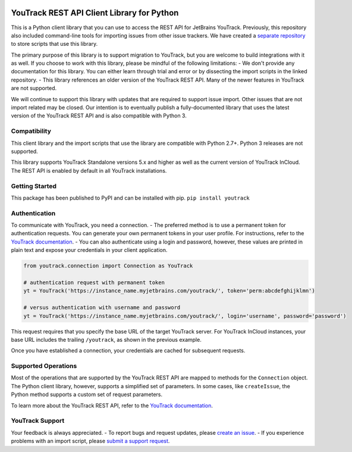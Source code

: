 |official JetBrains project|

YouTrack REST API Client Library for Python
===========================================

This is a Python client library that you can use to access the REST API
for JetBrains YouTrack. Previously, this repository also included
command-line tools for importing issues from other issue trackers. We
have created a `separate
repository <https://github.com/JetBrains/youtrack-python-scripts>`__ to
store scripts that use this library.

The primary purpose of this library is to support migration to YouTrack,
but you are welcome to build integrations with it as well. If you choose
to work with this library, please be mindful of the following
limitations: - We don't provide any documentation for this library. You
can either learn through trial and error or by dissecting the import
scripts in the linked repository. - This library references an older
version of the YouTrack REST API. Many of the newer features in YouTrack
are not supported.

We will continue to support this library with updates that are required
to support issue import. Other issues that are not import related may be
closed. Our intention is to eventually publish a fully-documented
library that uses the latest version of the YouTrack REST API and is
also compatible with Python 3.

Compatibility
-------------

This client library and the import scripts that use the library are
compatible with Python 2.7+. Python 3 releases are not supported.

This library supports YouTrack Standalone versions 5.x and higher as
well as the current version of YouTrack InCloud. The REST API is enabled
by default in all YouTrack installations.

Getting Started
---------------

This package has been published to PyPI and can be installed with pip.
``pip install youtrack``

Authentication
--------------

To communicate with YouTrack, you need a connection. - The preferred
method is to use a permanent token for authentication requests. You can
generate your own permanent tokens in your user profile. For
instructions, refer to the `YouTrack
documentation <https://www.jetbrains.com/help/youtrack/standalone/Manage-Permanent-Token.html#obtain-permanent-token>`__.
- You can also authenticate using a login and password, however, these
values are printed in plain text and expose your credentials in your
client application.

.. code:: python

    from youtrack.connection import Connection as YouTrack

    # authentication request with permanent token
    yt = YouTrack('https://instance_name.myjetbrains.com/youtrack/', token='perm:abcdefghijklmn')

    # versus authentication with username and password
    yt = YouTrack('https://instance_name.myjetbrains.com/youtrack/', login='username', password='password')

This request requires that you specify the base URL of the target
YouTrack server. For YouTrack InCloud instances, your base URL includes
the trailing ``/youtrack``, as shown in the previous example.

Once you have established a connection, your credentials are cached for
subsequent requests.

Supported Operations
--------------------

Most of the operations that are supported by the YouTrack REST API are
mapped to methods for the ``Connection`` object. The Python client
library, however, supports a simplified set of parameters. In some
cases, like ``createIssue``, the Python method supports a custom set of
request parameters.

To learn more about the YouTrack REST API, refer to the `YouTrack
documentation <https://www.jetbrains.com/help/youtrack/standalone/YouTrack-REST-API-Reference.html>`__.

YouTrack Support
----------------

Your feedback is always appreciated. - To report bugs and request
updates, please `create an
issue <http://youtrack.jetbrains.com/issues/JT#newissue=yes>`__. - If
you experience problems with an import script, please `submit a support
request <https://youtrack-support.jetbrains.com/hc/en-us>`__.

.. |official JetBrains project| image:: http://jb.gg/badges/official-flat-square.svg
   :target: https://confluence.jetbrains.com/display/ALL/JetBrains+on+GitHub
